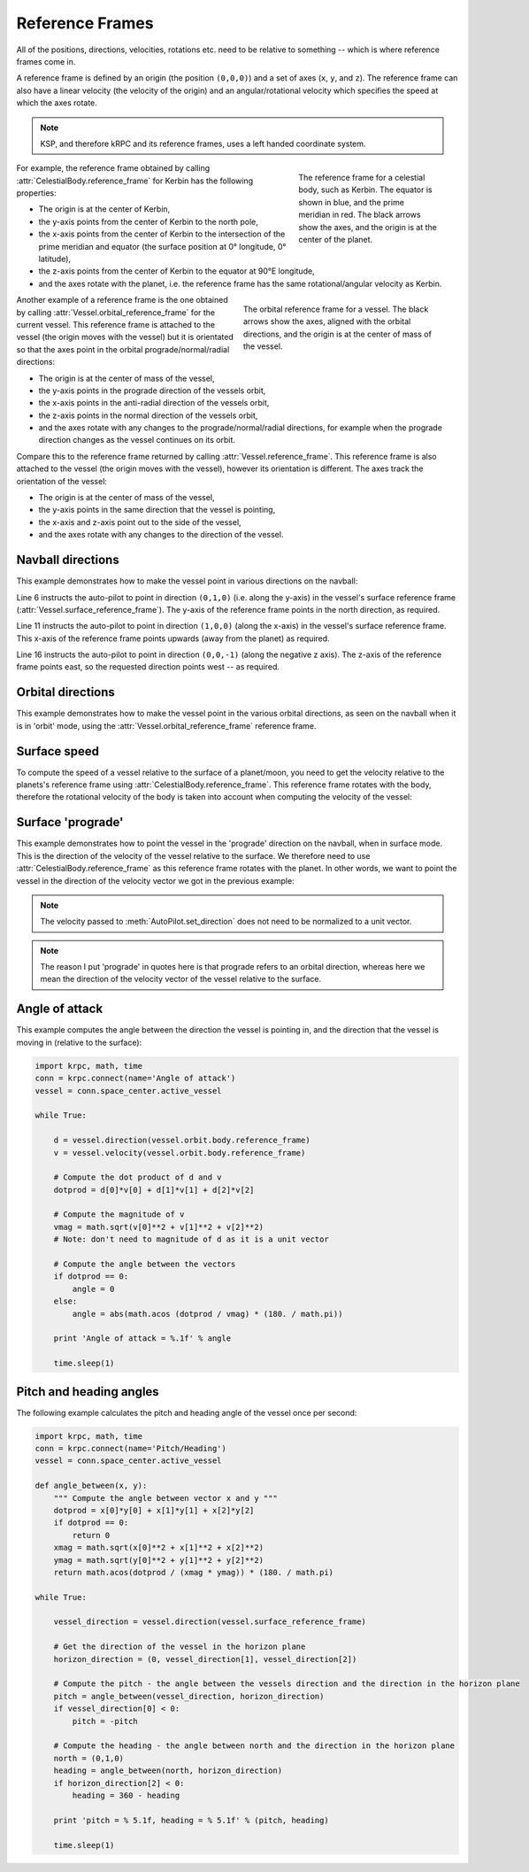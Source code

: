 Reference Frames
================

All of the positions, directions, velocities, rotations etc. need to be relative
to something -- which is where reference frames come in.

A reference frame is defined by an origin (the position ``(0,0,0)``) and a set
of axes (``x``, ``y``, and ``z``). The reference frame can also have a linear
velocity (the velocity of the origin) and an angular/rotational velocity which
specifies the speed at which the axes rotate.

.. note:: KSP, and therefore kRPC and its reference frames, uses a left handed
          coordinate system.

.. figure:: /images/tutorials/celestial-body-reference-frame.*
   :align: right
   :figwidth: 250

   The reference frame for a celestial body, such as Kerbin. The equator is
   shown in blue, and the prime meridian in red. The black arrows show the axes,
   and the origin is at the center of the planet.

For example, the reference frame obtained by calling
:attr:`CelestialBody.reference_frame` for Kerbin has the following properties:

* The origin is at the center of Kerbin,

* the y-axis points from the center of Kerbin to the north pole,

* the x-axis points from the center of Kerbin to the intersection of the prime
  meridian and equator (the surface position at 0° longitude, 0° latitude),

* the z-axis points from the center of Kerbin to the equator at 90°E longitude,

* and the axes rotate with the planet, i.e. the reference frame has the same
  rotational/angular velocity as Kerbin.

.. container:: clearer

   ..

.. figure:: /images/tutorials/vessel-orbital-reference-frame.*
   :align: right
   :figwidth: 350

   The orbital reference frame for a vessel. The black arrows show the axes,
   aligned with the orbital directions, and the origin is at the center of mass
   of the vessel.

Another example of a reference frame is the one obtained by calling
:attr:`Vessel.orbital_reference_frame` for the current vessel. This reference
frame is attached to the vessel (the origin moves with the vessel) but it is
orientated so that the axes point in the orbital prograde/normal/radial
directions:

* The origin is at the center of mass of the vessel,

* the y-axis points in the prograde direction of the vessels orbit,

* the x-axis points in the anti-radial direction of the vessels orbit,

* the z-axis points in the normal direction of the vessels orbit,

* and the axes rotate with any changes to the prograde/normal/radial directions,
  for example when the prograde direction changes as the vessel continues on its
  orbit.

Compare this to the reference frame returned by calling
:attr:`Vessel.reference_frame`. This reference frame is also attached to the
vessel (the origin moves with the vessel), however its orientation is
different. The axes track the orientation of the vessel:

* The origin is at the center of mass of the vessel,

* the y-axis points in the same direction that the vessel is pointing,

* the x-axis and z-axis point out to the side of the vessel,

* and the axes rotate with any changes to the direction of the vessel.

Navball directions
------------------

This example demonstrates how to make the vessel point in various directions on
the navball:

.. code-block:: python
   :linenos:

   import krpc
   conn = krpc.connect(name='Navball directions')
   vessel = conn.space_center.active_vessel

   # Point the vessel north on the navball, with a pitch of 0 degrees
   vessel.auto_pilot.set_direction((0,1,0), reference_frame = vessel.surface_reference_frame)
   while vessel.auto_pilot.error > 0.1:
       pass

   # Point the vessel vertically upwards on the navball
   vessel.auto_pilot.set_direction((1,0,0), reference_frame = vessel.surface_reference_frame)
   while vessel.auto_pilot.error > 0.1:
       pass

   # Point the vessel west (heading of 270 degrees), with a pitch of 0 degrees
   vessel.auto_pilot.set_direction((0,0,-1), reference_frame = vessel.surface_reference_frame)
   while vessel.auto_pilot.error > 0.1:
       pass

Line 6 instructs the auto-pilot to point in direction ``(0,1,0)`` (i.e. along
the y-axis) in the vessel's surface reference frame
(:attr:`Vessel.surface_reference_frame`). The y-axis of the reference frame
points in the north direction, as required.

Line 11 instructs the auto-pilot to point in direction ``(1,0,0)`` (along the
x-axis) in the vessel's surface reference frame. This x-axis of the reference
frame points upwards (away from the planet) as required.

Line 16 instructs the auto-pilot to point in direction ``(0,0,-1)`` (along the
negative z axis). The z-axis of the reference frame points east, so the
requested direction points west -- as required.

Orbital directions
------------------

This example demonstrates how to make the vessel point in the various orbital
directions, as seen on the navball when it is in 'orbit' mode, using the
:attr:`Vessel.orbital_reference_frame` reference frame.

.. code-block:: python
   :linenos:

   import krpc
   conn = krpc.connect(name='Orbital directions')
   vessel = conn.space_center.active_vessel

   # Point the vessel in the prograde direction
   vessel.auto_pilot.set_direction((0,1,0), reference_frame = vessel.orbital_reference_frame)
   while vessel.auto_pilot.error > 0.1:
       pass

   # Point the vessel in the orbit normal direction
   vessel.auto_pilot.set_direction((0,0,1), reference_frame = vessel.orbital_reference_frame)
   while vessel.auto_pilot.error > 0.1:
       pass

   # Point the vessel in the orbit radial direction
   vessel.auto_pilot.set_direction((-1,0,0), reference_frame = vessel.orbital_reference_frame)
   while vessel.auto_pilot.error > 0.1:
       pass

Surface speed
-------------

To compute the speed of a vessel relative to the surface of a planet/moon, you
need to get the velocity relative to the planets's reference frame using
:attr:`CelestialBody.reference_frame`. This reference frame rotates with the
body, therefore the rotational velocity of the body is taken into account when
computing the velocity of the vessel:

.. code-block:: python
   :linenos:

   import krpc, time
   conn = krpc.connect(name='Surface speed')
   vessel = conn.space_center.active_vessel

   while True:

       velocity = vessel.flight(vessel.orbit.body.reference_frame).velocity
       print 'Surface velocity = (%.1f, %.1f, %.1f)' % velocity

       speed = vessel.flight(vessel.orbit.body.reference_frame).speed
       print 'Surface speed = %.1f m/s' % speed

       time.sleep(1)

Surface 'prograde'
------------------

This example demonstrates how to point the vessel in the 'prograde' direction on
the navball, when in surface mode. This is the direction of the velocity of the
vessel relative to the surface. We therefore need to use
:attr:`CelestialBody.reference_frame` as this reference frame rotates with the
planet. In other words, we want to point the vessel in the direction of the
velocity vector we got in the previous example:

.. code-block:: python
   :linenos:

   import krpc
   conn = krpc.connect(name='Surface prograde')
   vessel = conn.space_center.active_vessel

   velocity = vessel.flight(vessel.orbit.body.reference_frame).velocity

   vessel.auto_pilot.set_direction(velocity, reference_frame = vessel.orbit.body.reference_frame)
   while vessel.auto_pilot.error > 0.1:
       pass

.. note:: The velocity passed to :meth:`AutoPilot.set_direction` does not need
          to be normalized to a unit vector.

.. note:: The reason I put 'prograde' in quotes here is that prograde refers to
          an orbital direction, whereas here we mean the direction of the
          velocity vector of the vessel relative to the surface.

Angle of attack
---------------

This example computes the angle between the direction the vessel is pointing in,
and the direction that the vessel is moving in (relative to the surface):

.. code-block:: python

   import krpc, math, time
   conn = krpc.connect(name='Angle of attack')
   vessel = conn.space_center.active_vessel

   while True:

       d = vessel.direction(vessel.orbit.body.reference_frame)
       v = vessel.velocity(vessel.orbit.body.reference_frame)

       # Compute the dot product of d and v
       dotprod = d[0]*v[0] + d[1]*v[1] + d[2]*v[2]

       # Compute the magnitude of v
       vmag = math.sqrt(v[0]**2 + v[1]**2 + v[2]**2)
       # Note: don't need to magnitude of d as it is a unit vector

       # Compute the angle between the vectors
       if dotprod == 0:
           angle = 0
       else:
           angle = abs(math.acos (dotprod / vmag) * (180. / math.pi))

       print 'Angle of attack = %.1f' % angle

       time.sleep(1)

Pitch and heading angles
------------------------

The following example calculates the pitch and heading angle of the vessel once
per second:

.. code-block:: python

   import krpc, math, time
   conn = krpc.connect(name='Pitch/Heading')
   vessel = conn.space_center.active_vessel

   def angle_between(x, y):
       """ Compute the angle between vector x and y """
       dotprod = x[0]*y[0] + x[1]*y[1] + x[2]*y[2]
       if dotprod == 0:
           return 0
       xmag = math.sqrt(x[0]**2 + x[1]**2 + x[2]**2)
       ymag = math.sqrt(y[0]**2 + y[1]**2 + y[2]**2)
       return math.acos(dotprod / (xmag * ymag)) * (180. / math.pi)

   while True:

       vessel_direction = vessel.direction(vessel.surface_reference_frame)

       # Get the direction of the vessel in the horizon plane
       horizon_direction = (0, vessel_direction[1], vessel_direction[2])

       # Compute the pitch - the angle between the vessels direction and the direction in the horizon plane
       pitch = angle_between(vessel_direction, horizon_direction)
       if vessel_direction[0] < 0:
           pitch = -pitch

       # Compute the heading - the angle between north and the direction in the horizon plane
       north = (0,1,0)
       heading = angle_between(north, horizon_direction)
       if horizon_direction[2] < 0:
           heading = 360 - heading

       print 'pitch = % 5.1f, heading = % 5.1f' % (pitch, heading)

       time.sleep(1)
